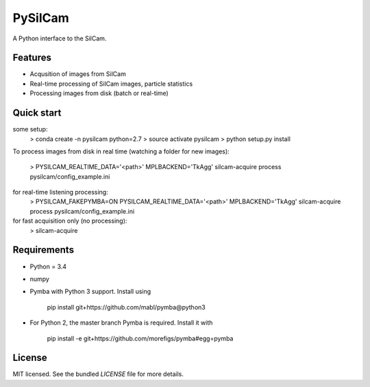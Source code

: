 ===============================
PySilCam
===============================

.. image:: docs/silcam.png


A Python interface to the SilCam.

Features
--------

* Acqusition of images from SilCam
* Real-time processing of SilCam images, particle statistics
* Processing images from disk (batch or real-time)

Quick start
-----------

some setup:
    > conda create -n pysilcam python=2.7
    > source activate pysilcam
    > python setup.py install

To process images from disk in real time (watching a folder for new images):

    > PYSILCAM_REALTIME_DATA='<path>' MPLBACKEND='TkAgg' silcam-acquire process pysilcam/config_example.ini

for real-time listening processing:
    > PYSILCAM_FAKEPYMBA=ON PYSILCAM_REALTIME_DATA='<path>' MPLBACKEND='TkAgg' silcam-acquire process pysilcam/config_example.ini

for fast acquisition only (no processing):
    > silcam-acquire

Requirements
------------

* Python = 3.4

* numpy

* Pymba with Python 3 support. Install using

    pip install git+https://github.com/mabl/pymba@python3


* For Python 2, the master branch Pymba is required. Install it with

    pip install -e git+https://github.com/morefigs/pymba#egg=pymba


License
-------

MIT licensed. See the bundled `LICENSE` file for more details.
